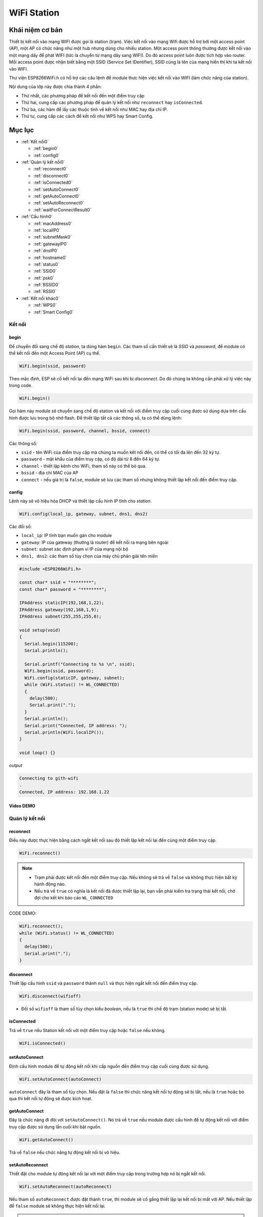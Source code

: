﻿
WiFi Station
------------
Khái niệm cơ bản
*****************

Thiết bị kết nối vào mạng WIFI được gọi là station (trạm). Việc kết nối vào mạng Wifi được hỗ trợ bởi một access point (AP), một AP có chức năng như một hub nhưng dùng cho nhiều station. Một access point thông thường được kết nối vào một mạng dây để phát WIFI (tức là chuyển từ mạng dây sang WIFI). Do đó access point luôn được tích hợp vào router. Mỗi access point được nhận biết bằng một SSID (Service Set IDentifier), SSID cũng là tên của mạng hiển thị khi ta kết nối vào WIFI.

Thư viện ESP8266WiFi.h có hỗ trợ các câu lệnh để module thưc hiện việc kết nối vào WIFI (làm chức năng của station).

Nội dung của lớp này được chia thành 4 phần:

* Thứ nhất, các phương pháp để kết nối đến một điểm truy cập
* Thứ hai, cung cấp các phương pháp để quản lý kết nối như ``reconnect`` hay ``isConnected``.
* Thứ ba, các hàm để lấy các thuộc tính về kết nối như MAC hay địa chỉ IP.
* Thứ tư, cung cấp các cách để kết nối như WPS hay Smart Config.

Mục lục
*******

* :ref:`Kết nối0` 

  * :ref:`begin0`
  * :ref:`config0`

* :ref:`Quản lý kết nối0` 

  * :ref:`reconnect0`
  * :ref:`disconnect0`
  * :ref:`isConnected0`
  * :ref:`setAutoConnect0`
  * :ref:`getAutoConnect0`
  * :ref:`setAutoReconnect0`
  * :ref:`waitForConnectResult0`

* :ref:`Cấu hình0` 

  * :ref:`macAddress0`
  * :ref:`localIP0`
  * :ref:`subnetMask0`
  * :ref:`gatewayIP0`
  * :ref:`dnsIP0`
  * :ref:`hostname0`
  * :ref:`status0`
  * :ref:`SSID0`
  * :ref:`psk0`
  * :ref:`BSSID0`
  * :ref:`RSSI0`

* :ref:`Kết nối khác0` 

  * :ref:`WPS0`
  * :ref:`Smart Config0`

.. _Kết nối0:

Kết nối 
==============

.. _begin0: 

begin
^^^^^

Để chuyển đối sang chế độ *station*, ta dùng hàm ``begin``. Các tham số cần thiết sẽ là *SSID* và *password*, để module có thể kết nối đến một Access Point (AP) cụ thể.

.. code:: cpp

   WiFi.begin(ssid, password)

Theo mặc định, ESP sẽ cố kết nối lại đến mạng WiFi sau khi bị *disconnect*. Do đó chúng ta không cần phải xử lý việc này trong code.

.. code:: cpp

   WiFi.begin()

Gọi hàm này module sẽ chuyển sang chế độ station và kết nối với điểm truy cập cuối cùng được sử dụng dựa trên cấu hình được lưu trong bộ nhớ flash.
Để thiết lập tất cả các thông số, ta có thể dùng lệnh:

.. code:: cpp

   WiFi.begin(ssid, password, channel, bssid, connect)

Các thông số:

* ``ssid`` - tên WiFi của điểm truy cập mà chúng ta muốn kết nối đến, có thể có tối đa lên đến 32 ký tự.
* ``password`` - mật khẩu của điểm truy cập, có độ dài từ 8 đến 64 ký tự.
* ``channel`` - thiết lập kênh cho WiFi, tham số này có thể bỏ qua.
* ``bssid`` - địa chỉ MAC của AP
* ``connect`` - nếu giá trị là ``false``, module sẽ lưu các tham số nhưng không thiết lập kết nối đến điểm truy cập.

.. _config0:

config
^^^^^^

Lệnh này sẽ vô hiệu hóa DHCP và thiết lập cấu hình IP tĩnh cho *station*.

.. code:: cpp

   WiFi.config(local_ip, gateway, subnet, dns1, dns2)

Các đối số:

* ``local_ip``: IP tĩnh bạn muốn gán cho module
* ``gateway``: IP của gateway (thường là router) để kết nối ra mạng bên ngoài
* ``subnet``: subnet xác định phạm vi IP của mạng nội bộ
* ``dns1, dns2``: các tham số tùy chọn của máy chủ phân giải tên miền

.. code:: cpp

    #include <ESP8266WiFi.h>

    const char* ssid = "********";
    const char* password = "********";

    IPAddress staticIP(192,168,1,22);
    IPAddress gateway(192,168,1,9);
    IPAddress subnet(255,255,255,0);

    void setup(void)
    {
      Serial.begin(115200);
      Serial.println();

      Serial.printf("Connecting to %s \n", ssid);
      WiFi.begin(ssid, password);
      WiFi.config(staticIP, gateway, subnet);
      while (WiFi.status() != WL_CONNECTED)
      {
        delay(500);
        Serial.print(".");
      }
      Serial.println();
      Serial.print("Connected, IP address: ");
      Serial.println(WiFi.localIP());
    }

    void loop() {}

*output*

.. code:: cpp

    Connecting to gith-wifi
    .
    Connected, IP address: 192.168.1.22

Video DEMO
^^^^^^^^^^
.. youtube:: https://www.youtube.com/watch?v=OYP7lckCxRg
   

.. _Quản lý kết nối0:

Quản lý kết nối
================

.. _reconnect0:

reconnect
^^^^^^^^^

Điều này được thực hiện bằng cách ngắt kết nối sau đó thiết lập kết nối lại đến cùng một điểm truy cập.

.. code:: cpp

   WiFi.reconnect()

.. note::

    * Trạm phải được kết nối đến một điểm truy cập. Nếu không sẽ trả về ``false`` và không thực hiện bất kỳ hành động nào.
    * Nếu trả về ``true`` có nghĩa là kết nối đã được thiết lập lại, bạn vẫn phải kiểm tra trạng thái kết nối, chờ đợi cho kết khi báo cáo ``WL_CONNECTED``

CODE DEMO: 

.. code:: cpp

    WiFi.reconnect();
    while (WiFi.status() != WL_CONNECTED)
    {
      delay(500);
      Serial.print(".");
    }

.. _disconnect0:

disconnect
^^^^^^^^^^

Thiết lập cấu hình ``ssid`` và ``password`` thành ``null`` và thực hiện ngắt kết nối đến điểm truy cập.

.. code:: cpp

    WiFi.disconnect(wifioff)

* Đối số ``wifioff`` là tham số tùy chọn kiểu *boolean*, nếu là ``true`` thì chế độ trạm (station mode) sẽ bị tắt.

.. _isConnected0:

isConnected
^^^^^^^^^^^
Trả về ``true`` nếu Station kết nối với một điểm truy cập hoặc ``false`` nếu không.

.. code:: cpp

   WiFi.isConnected()

.. _setAutoConnect0:

setAutoConnect
^^^^^^^^^^^^^^

Định cấu hình module để tự động kết nối khi cấp nguồn đến điểm truy cập cuối cùng được sử dụng.

.. code:: cpp

   WiFi.setAutoConnect(autoConnect)

``autoConnect`` đây là tham số tùy chọn. Nếu đặt là ``false`` thì chức năng kết nối tự động sẽ bị tắt, nếu là ``true`` hoặc bỏ qua thì kết nối tự động sẽ được kích hoạt.

.. _getAutoConnect0:

getAutoConnect
^^^^^^^^^^^^^^

Đây là chức năng đi đôi với ``setAutoConnect()``. Nó trả về ``true`` nếu module được cấu hình để tự động kết nối với điểm truy cập được sử dụng lần cuối khi bật nguồn.

.. code:: cpp

   WiFi.getAutoConnect()

Trả về ``false`` nếu chức năng tự động kết nối bị vô hiệu.

.. _setAutoReconnect0:

setAutoReconnect
^^^^^^^^^^^^^^^^

Thiết đặt cho module tự động kết nối lại với một điểm truy cập trong trường hợp nó bị ngắt kết nối.

.. code:: cpp

   WiFi.setAutoReconnect(autoReconnect)

Nếu tham số ``autoReconnect`` được đặt thành ``true``, thì module sẽ cố gắng thiết lập lại kết nối bị mất với AP. Nếu thiết lập để ``false`` module sẽ không thực hiện kết nối lại.

.. note::

    Chạy ``setAutoReconnect(true)`` khi module đã bị ngắt kết nối sẽ không kết nối lại với điểm truy cập. Thay vào đó ``reconnect()`` nên sử dụng.


.. _waitForConnectResult0:

waitForConnectResult
^^^^^^^^^^^^^^^^^^^^

Chờ cho đến khi module kết nối với điểm truy cập. Chức năng này dành cho các module được cấu hình trong chế độ ``STA`` hoặc ``STA + AP``

.. code:: cpp

   WiFi.waitForConnectResult()

Chức năng trả về một trong các trạng thái kết nối sau đây:

* ``WL_CONNECTED`` - Sau khi kết nối thành công được thiết lập
* ``WL_NO_SSID_AVAIL`` - Trong trường hợp cấu hình SSID không thể đạt được
* ``WL_CONNECT_FAILED`` - Nếu mật khẩu không chính xác
* ``WL_IDLE_STATUS`` - Khi WiFi đang trong quá trình thay đổi giữa các trạng thái
* ``WL_DISCONNECTED`` - Nếu module không được cấu hình trong chế độ station

.. _Cấu hình0:

Cấu hình
==============

.. _macAddress0:

macAddress
^^^^^^^^^^

Lấy địa chỉ MAC của ESP station

.. code:: cpp 

   WiFi.macAddress(mac)

Với ``mac`` đó là một con trỏ đến vị trí bộ nhớ (một mảng uint8_t có 6 phần tử) để lưu địa chỉ mac. Cùng một giá trị con trỏ được trả về bởi chính hàm đó.

.. code:: cpp

    if (WiFi.status() == WL_CONNECTED)
    {
      uint8_t macAddr[6];
      WiFi.macAddress(macAddr);
      Serial.printf("Connected, mac address: %02x:%02x:%02x:%02x:%02x:%02x\n", macAddr[0], macAddr[1], macAddr[2], macAddr[3], macAddr[4], macAddr[5]);
    }

Nếu bạn không muốn sử dụng con trỏ, bạn có thẻ dùng lệnh dưới, nó trả về một định dạng ``String`` chứa địa chỉ mac:

.. code:: cpp 

   WiFi.macAddress()

.. code:: cpp

    if (WiFi.status() == WL_CONNECTED)
    {
      Serial.printf("Connected, mac address: %s\n", WiFi.macAddress().c_str());
    }

Kết quả thực hiện (địa chỉ MAC là duy nhất cho mỗi thiết bị truy cập vào mạng):

.. image:: ../_static/wifi/mac-address.png   




.. _localIP0:  

localIP
^^^^^^^

Chức năng dùng để lấy địa chỉ IP của ESP station

.. code:: cpp

   WiFi.localIP()

Kiểu trả về là đại chỉ IP của module ESP8266.

.. code:: cpp

    if (WiFi.status() == WL_CONNECTED)
    {
      Serial.print("Connected, IP address: ");
      Serial.println(WiFi.localIP());
    }

*output:*

.. code:: cpp

    Connected, IP address: 192.168.1.10

.. _subnetMask0:  

subnetMask
^^^^^^^^^^

Trả về subnet mask của ESP station

.. code:: cpp

   WiFi.subnetMask()

Module nên được kết nối với điểm truy cập. Nếu không sẽ trả về 0.0.0.0

.. code:: cpp

    Serial.print("Subnet mask: ");
    Serial.println(WiFi.subnetMask());

*output:*

.. code:: cpp

    Subnet mask: 255.255.255.0

.. _gatewayIP0:  

gatewayIP
^^^^^^^^^

Lấy địa chỉ IP của gateway

.. code:: cpp


   WiFi.gatewayIP()

.. code:: cpp

    Serial.printf("Gataway IP: %s\n", WiFi.gatewayIP().toString().c_str());

*output:*

.. code:: cpp

    Gateway IP: 192.168.1.9

.. _dnsIP0:  

dnsIP
^^^^^

Lấy địa chỉ IP của Máy chủ Tên miền (DNS).

.. code:: cpp

   WiFi.dnsIP(dns_no)

Với tham số đầu vào ``dns_no`` chúng ta có thể chỉ định địa chỉ IP của DNS mà chúng ta cần. Nếu không có tham số nào được cung cấp, thì IP của DNS #1 sẽ được trả về.

.. code:: cpp

    Serial.print("DNS #1, #2 IP: ");
    WiFi.dnsIP().printTo(Serial);
    Serial.print(", ");
    WiFi.dnsIP(1).printTo(Serial);
    Serial.println();

*output:*

.. code:: cpp

    DNS #1, #2 IP: 62.179.1.60, 62.179.1.61

.. _hostname0:  

hostname
^^^^^^^^

Lấy DHCP hostname được gán cho ESP station.

.. code:: cpp

   WiFi.hostname()

Trả về kiểu ``String``. Tên máy chủ mặc định ở định dạng **ESP_24xMAC** với 24xMAC là 24 bit cuối cùng của địa chỉ MAC của module.

Tên máy chủ có thể được thay đổi bằng cách sử dụng chức năng sau:

.. code:: cpp

   WiFi.hostname(aHostname)

Tham số đầu vào ``aHostname`` có thể là một kiểu ``char*``, ``const char*`` hoặc ``String``. Chiều dài tối đa của tên máy chủ được chỉ định là 32 ký tự. Chức năng trả về ``true`` hoặc ``false`` phụ thuộc vào kết quả.

Ví dụ, nếu giới hạn 32 ký tự vượt quá, chức năng sẽ trả lại ``false`` mà không gán tên máy chủ mới.

.. code:: cpp

    Serial.printf("Default hostname: %s\n", WiFi.hostname().c_str());
    WiFi.hostname("Station_Tester_02");
    Serial.printf("New hostname: %s\n", WiFi.hostname().c_str());

*output:*

.. code:: cpp

    Default hostname: ESP_081117
    New hostname: Station_Tester_02

.. _status0:  

status
^^^^^^

Trả về trạng thái kết nối Wi-Fi.

.. code:: cpp 

   WiFi.status()

Chức năng trả về một trong các trạng thái kết nối sau đây:

* ``WL_CONNECTED`` - Sau khi kết nối thành công được thiết lập
* ``WL_NO_SSID_AVAIL`` - Trong trường hợp cấu hình SSID không thể đạt được
* ``WL_CONNECT_FAILED`` - Nếu mật khẩu không chính xác
* ``WL_IDLE_STATUS`` - Khi Wi-Fi đang trong quá trình thay đổi giữa các trạng thái
* ``WL_DISCONNECTED`` - Nếu module không được cấu hình trong chế độ trạm

Giá trị trả lại kiểu ``wl_status_t`` được định nghĩa trong *wl_definitions.h*

CODE DEMO

.. code:: cpp

    #include <ESP8266WiFi.h>

    void setup(void)
    {
        Serial.begin(115200);
        Serial.printf("Connection status: %d\n", WiFi.status());
        Serial.printf("Connecting to %s\n", ssid);
        WiFi.begin(ssid, password);
        Serial.printf("Connection status: %d\n", WiFi.status());
        while (WiFi.status() != WL_CONNECTED)
        {
        delay(500);
        Serial.print(".");
        }
        Serial.printf("\nConnection status: %d\n", WiFi.status());
        Serial.print("Connected, IP address: ");
        Serial.println(WiFi.localIP());
    }

    void loop() {}

*output:*

.. code:: cpp

    Connection status: 6
    Connecting to sensor-net
    Connection status: 6
    ......
    Connection status: 3
    Connected, IP address: 192.168.1.10

Các trạng thái kết nối đặc biệt 6 và 3 có thể được xem xét trong *wl_definitions.h* như sau:

.. code:: cpp

    3 - WL_CONNECTED
    6 - WL_DISCONNECTED

Dựa trên ví dụ này, khi chạy trên mã, mô-đun ban đầu bị ngắt kết nối khỏi mạng và trả về trạng thái kết nối 6 - ``WL_DISCONNECTED``. Nó cũng bị ngắt kết nối ngay sau khi chạy ``WiFi.begin(ssid, password)``. Sau đó, sau khoảng 3 giây (dựa trên số dấu chấm được hiển thị mỗi 500ms), cuối cùng nó sẽ được kết nối trở lại trạng thái 3 - ``WL_CONNECTED``.

.. _SSID0:  

SSID
^^^^

Trả lại tên của mạng Wi-Fi đã kết nối.

.. code:: cpp

   WiFi.SSID()

Kiểu trả về ``String``

.. code:: cpp

    Serial.printf("SSID: %s\n", WiFi.SSID().c_str());

*output:*

.. code:: cpp

    SSID: sensor-net

.. _psk0:  

psk
^^^

Trả lại mật khẩu hiện tại được liên kết với mạng Wi-Fi.

.. code:: cpp 

   WiFi.psk()

Kiểu trả về ``String``


DEMO:


Mô tả: Với module ESP8266 đã kết nối wifi ở trên,ta cần hiển thị password wifi đã kết nối

Code:

.. code:: cpp

    #include <ESP8266WiFi.h>

    void setup()
    {
      Serial.begin(115200);
      Serial.println();

 
      Serial.printf("pass: %s ", WiFi.psk().c_str() );
    }
    void loop() {}

Output:

.. code:: cpp

    pass: @iotmaker.vn


.. _BSSID0:  

BSSID
^^^^^

Trả lại địa chỉ mac điểm truy cập mà ESP kết nối đến.

.. code:: cpp 

   WiFi.BSSID()

Trả về một con trỏ đến vị trí nhớ (một mảng ``uint8_t`` với có kích thước là 6), nơi *BSSID* được lưu.

Hàm dưới đây có chức năng tương tự, nhưng trả lại *BSSID* là một kiểu ``String``.

.. code:: cpp

   WiFi.BSSIDstr()

.. code:: cpp

    Serial.printf("BSSID: %s\n", WiFi.BSSIDstr().c_str());

*output:*

.. code:: cpp

    BSSID: 00:1A:70:DE:C1:68

.. _RSSI0:  

RSSI
^^^^

Trả lại cường độ tín hiệu của mạng Wi-Fi.

.. code:: cpp
    WiFi.RSSI()

Giá trị cường độ tín hiệu được cung cấp trong **dBm**. Kiểu trả về giá trị là ``int32_t``.

.. code:: cpp

    Serial.printf("RSSI: %d dBm\n", WiFi.RSSI());

*output:*

.. code:: cpp

    RSSI: -68 dBm

.. _Kết nối khác0:  

Kết nối khác
==============


ESP8266 SDK cung cấp các phương pháp thay thế để kết nối trạm ESP với một điểm truy cập. Core esp8266 / Arduino  thực hiện WPS và Smart Config như mô tả dưới đây.

.. _WPS0:  

WPS
^^^

Chức năng ``beginWPSConfig`` sau đây cho phép kết nối với mạng sử dụng WPS (Wi-Fi Protected Setup). Hiện tại chỉ hỗ trợ cấu hình nút nhấn (chế độ WPS_TYPE_PBC) (SDK 1.5.4).

.. code:: cpp

   WiFi.beginWPSConfig()

Tùy thuộc vào kết quả kết nối chức năng trả về ``true`` hoặc ``false``.

.. code:: cpp

    #include <ESP8266WiFi.h>

    void setup(void)
    {
      Serial.begin(115200);
      Serial.println();

      Serial.printf("Wi-Fi mode set to WIFI_STA %s\n", WiFi.mode(WIFI_STA) ? "" : "Failed!");
      Serial.print("Begin WPS (press WPS button on your router) ... ");
      Serial.println(WiFi.beginWPSConfig() ? "Success" : "Failed");

      while (WiFi.status() != WL_CONNECTED)
      {
        delay(500);
        Serial.print(".");
      }
      Serial.println();
      Serial.print("Connected, IP address: ");
      Serial.println(WiFi.localIP());
    }

    void loop() {}

*output:*

.. code:: cpp

    Wi-Fi mode set to WIFI_STA
    Begin WPS (press WPS button on your router) ... Success
    .........
    Connected, IP address: 192.168.1.102

.. _Smart Config0:

Smart Config
^^^^^^^^^^^^

Để bắt đầu thiết lập cấu hình bằng chức năng này, dùng lệnh sau:

.. code:: cpp

   beginSmartConfig()

Kiểm tra trạng thái để quyết định khi ngừng cấu hình. Chức năng trả về ``true`` hoặc ``false``

.. code:: cpp

   smartConfigDone()

Dừng cấu hình thông minh, giải phóng bộ đệm ``beginSmartConfig()``. Tùy thuộc vào chức năng kết quả trả về ``true`` hoặc ``false``.

.. code:: cpp 
   stopSmartConfig()

Để biết thêm chi tiết về Smart Config, vui lòng tham khảo `tại đây <../wifi/smartconfig.html>`_.
